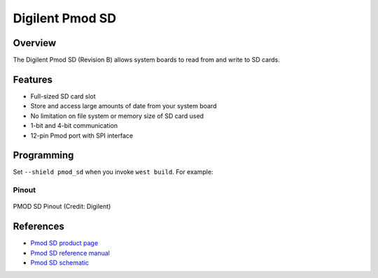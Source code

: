 .. _pmod_sd:

Digilent Pmod SD
################

Overview
********

The Digilent Pmod SD (Revision B) allows system boards to read from and write to SD cards.

Features
********

- Full-sized SD card slot
- Store and access large amounts of date from your system board
- No limitation on file system or memory size of SD card used
- 1-bit and 4-bit communication
- 12-pin Pmod port with SPI interface

Programming
***********

Set ``--shield pmod_sd`` when you invoke ``west build``. For example:

.. zephyr-app-commands::
   :zephyr-app: tests/drivers/disk/disk_access
   :board: ek_ra8m1
   :shield: pmod_sd
   :goals: build

Pinout
======

.. figure:: pmod_sd_pins.webp
	:align: center
	:alt: PMOD SD Pinout

	PMOD SD Pinout (Credit: Digilent)

References
**********

- `Pmod SD product page`_
- `Pmod SD reference manual`_
- `Pmod SD schematic`_

.. _Pmod SD product page:
   https://digilent.com/shop/pmod-sd-full-sized-sd-card-slot/

.. _Pmod SD reference manual:
   https://digilent.com/reference/pmod/pmodsd/reference-manual

.. _Pmod SD schematic:
   https://digilent.com/reference/_media/reference/pmod/pmodsd/pmodsd_sch.pdf
